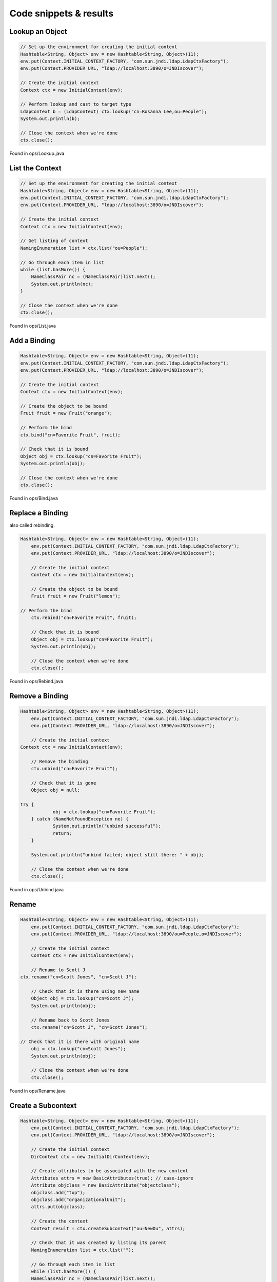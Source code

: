 Code snippets & results
=======================

Lookup an Object
~~~~~~~~~~~~~~~~

.. code:: java

    // Set up the environment for creating the initial context
    Hashtable<String, Object> env = new Hashtable<String, Object>(11);
    env.put(Context.INITIAL_CONTEXT_FACTORY, "com.sun.jndi.ldap.LdapCtxFactory");
    env.put(Context.PROVIDER_URL, "ldap://localhost:3890/o=JNDIscover");
    
    // Create the initial context
    Context ctx = new InitialContext(env);

    // Perform lookup and cast to target type
    LdapContext b = (LdapContext) ctx.lookup("cn=Rosanna Lee,ou=People");
    System.out.println(b);
        
    // Close the context when we're done
    ctx.close();

Found in ops/Lookup.java

List the Context
~~~~~~~~~~~~~~~~

.. code:: java

    // Set up the environment for creating the initial context
    Hashtable<String, Object> env = new Hashtable<String, Object>(11);
    env.put(Context.INITIAL_CONTEXT_FACTORY, "com.sun.jndi.ldap.LdapCtxFactory");
    env.put(Context.PROVIDER_URL, "ldap://localhost:3890/o=JNDIscover");

    // Create the initial context
    Context ctx = new InitialContext(env);

    // Get listing of context
    NamingEnumeration list = ctx.list("ou=People");

    // Go through each item in list
    while (list.hasMore()) {
        NameClassPair nc = (NameClassPair)list.next();
        System.out.println(nc);
    }

    // Close the context when we're done
    ctx.close();

Found in ops/List.java

Add a Binding
~~~~~~~~~~~~~

.. code:: bash

    Hashtable<String, Object> env = new Hashtable<String, Object>(11);
    env.put(Context.INITIAL_CONTEXT_FACTORY, "com.sun.jndi.ldap.LdapCtxFactory");
    env.put(Context.PROVIDER_URL, "ldap://localhost:3890/o=JNDIscover");
    
    // Create the initial context
    Context ctx = new InitialContext(env);
    
    // Create the object to be bound
    Fruit fruit = new Fruit("orange");

    // Perform the bind
    ctx.bind("cn=Favorite Fruit", fruit);

    // Check that it is bound
    Object obj = ctx.lookup("cn=Favorite Fruit");
    System.out.println(obj);

    // Close the context when we're done
    ctx.close();

Found in ops/Bind.java

Replace a Binding
~~~~~~~~~~~~~~~~~

also called rebinding.

.. code:: bash

    Hashtable<String, Object> env = new Hashtable<String, Object>(11);
	env.put(Context.INITIAL_CONTEXT_FACTORY, "com.sun.jndi.ldap.LdapCtxFactory");
	env.put(Context.PROVIDER_URL, "ldap://localhost:3890/o=JNDIscover");
    
	// Create the initial context
	Context ctx = new InitialContext(env);
    
	// Create the object to be bound
	Fruit fruit = new Fruit("lemon");
    
    // Perform the bind
	ctx.rebind("cn=Favorite Fruit", fruit);

	// Check that it is bound
	Object obj = ctx.lookup("cn=Favorite Fruit");
	System.out.println(obj);

	// Close the context when we're done
	ctx.close();

Found in ops/Rebind.java

Remove a Binding
~~~~~~~~~~~~~~~~

.. code:: java

    Hashtable<String, Object> env = new Hashtable<String, Object>(11);
	env.put(Context.INITIAL_CONTEXT_FACTORY, "com.sun.jndi.ldap.LdapCtxFactory");
	env.put(Context.PROVIDER_URL, "ldap://localhost:3890/o=JNDIscover");
    
	// Create the initial context
    Context ctx = new InitialContext(env);
    
	// Remove the binding
	ctx.unbind("cn=Favorite Fruit");

	// Check that it is gone
	Object obj = null;
	
    try {
		obj = ctx.lookup("cn=Favorite Fruit");
	} catch (NameNotFoundException ne) {
		System.out.println("unbind successful");
		return;
	}

	System.out.println("unbind failed; object still there: " + obj);

	// Close the context when we're done
	ctx.close();

Found in ops/Unbind.java

Rename
~~~~~~

.. code:: java

    Hashtable<String, Object> env = new Hashtable<String, Object>(11);
	env.put(Context.INITIAL_CONTEXT_FACTORY, "com.sun.jndi.ldap.LdapCtxFactory");
	env.put(Context.PROVIDER_URL, "ldap://localhost:3890/ou=People,o=JNDIscover");
    
	// Create the initial context
	Context ctx = new InitialContext(env);
    
	// Rename to Scott J
    ctx.rename("cn=Scott Jones", "cn=Scott J");
    
	// Check that it is there using new name
	Object obj = ctx.lookup("cn=Scott J");
	System.out.println(obj);
    
	// Rename back to Scott Jones
	ctx.rename("cn=Scott J", "cn=Scott Jones");
    
    // Check that it is there with original name
	obj = ctx.lookup("cn=Scott Jones");
	System.out.println(obj);
    
	// Close the context when we're done
	ctx.close();

Found in ops/Rename.java

Create a Subcontext
~~~~~~~~~~~~~~~~~~~

.. code:: java

    Hashtable<String, Object> env = new Hashtable<String, Object>(11);
	env.put(Context.INITIAL_CONTEXT_FACTORY, "com.sun.jndi.ldap.LdapCtxFactory");
	env.put(Context.PROVIDER_URL, "ldap://localhost:3890/o=JNDIscover");
    
	// Create the initial context
	DirContext ctx = new InitialDirContext(env);
    
	// Create attributes to be associated with the new context
	Attributes attrs = new BasicAttributes(true); // case-ignore
	Attribute objclass = new BasicAttribute("objectclass");
	objclass.add("top");
	objclass.add("organizationalUnit");
	attrs.put(objclass);
    
	// Create the context
	Context result = ctx.createSubcontext("ou=NewOu", attrs);
    
	// Check that it was created by listing its parent
	NamingEnumeration list = ctx.list("");
    
	// Go through each item in list
	while (list.hasMore()) {
        NameClassPair nc = (NameClassPair)list.next();
        System.out.println(nc);
	}
    
	// Close the contexts when we're done
	result.close();
    ctx.close();

Found in ops/Create.java

Destroy a Subcontext
~~~~~~~~~~~~~~~~~~~~

.. code:: java

    Hashtable<String, Object> env = new Hashtable<String, Object>(11);
    env.put(Context.INITIAL_CONTEXT_FACTORY, "com.sun.jndi.ldap.LdapCtxFactory");
	env.put(Context.PROVIDER_URL, "ldap://localhost:3890/o=JNDIscover");
    
	// Create the initial context
	Context ctx = new InitialContext(env);
    
	// Destroy the context
	ctx.destroySubcontext("ou=NewOu");
    
	// Check that it has been destroyed by listing its parent
	NamingEnumeration list = ctx.list("");
    
	// Go through each item in list
	while (list.hasMore()) {
		NameClassPair nc = (NameClassPair)list.next();
		System.out.println(nc);
	}
    
	// Close the context when we're done
	ctx.close();

Found in ops/Destroy.java

Attribute names
~~~~~~~~~~~~~~~

See other sections, for example Lookup an Object.

Read Attributes
~~~~~~~~~~~~~~~

.. code:: java

    Hashtable<String, Object> env = new Hashtable<String, Object>(11);
	env.put(Context.INITIAL_CONTEXT_FACTORY, "com.sun.jndi.ldap.LdapCtxFactory");
	env.put(Context.PROVIDER_URL, "ldap://localhost:3890/o=JNDIscover");
    
	// Create the initial context
    DirContext ctx = new InitialDirContext(env);
    
	// Get all the attributes of named object
	Attributes attrs = ctx.getAttributes("cn=Ted Geisel, ou=People");
    
    for (NamingEnumeration ae = attrs.getAll(); ae.hasMore();) {
        Attribute attr = (Attribute)ae.next();
        System.out.println("attribute: " + attr.getID());
        
        /* print each value */
		for (NamingEnumeration e = attr.getAll();
			e.hasMore();
			System.out.println("value: " + e.next()));
	}
    
	// Close the context when we're done
	ctx.close();


Found in ops/GetAllAttrs.java

Modify Attributes
~~~~~~~~~~~~~~~~~

Please take a look into the ModAttrs.java, a code "snippet" would be too long
to list here.

Add a Binding with Attributes
~~~~~~~~~~~~~~~~~~~~~~~~~~~~~~

Replace a Binding with Attributes
~~~~~~~~~~~~~~~~~~~~~~~~~~~~~~~~~~

Search - Basic
~~~~~~~~~~~~~~

Search - Filters
~~~~~~~~~~~~~~~~

Search - Scope
~~~~~~~~~~~~~~

Search - Result count
~~~~~~~~~~~~~~~~~~~~~

Search - Time limit
~~~~~~~~~~~~~~~~~~~